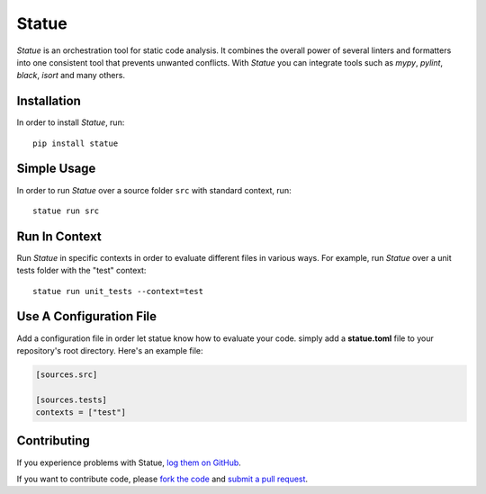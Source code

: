 Statue
=========

.. image:: https://img.shields.io/pypi/pyversions/statue.svg
   :target: https://pypi.python.org/pypi/statue
   :alt: Python Versions

.. image:: https://img.shields.io/pypi/v/statue.svg
   :target: https://pypi.python.org/pypi/statue
   :alt: PyPI Version

.. image:: https://img.shields.io/pypi/status/statue.svg
   :target: https://pypi.python.org/pypi/statue
   :alt: Maturity

.. image:: https://img.shields.io/pypi/l/statue.svg
   :target: https://github.com/saroad2/statue/blob/master/LICENSE
   :alt: License

.. image:: https://github.com/saroad2/statue/workflows/CI/badge.svg?branch=master
   :target: https://github.com/saroad2/statue/actions
   :alt: Build Status

.. image:: https://codecov.io/gh/saroad2/statue/branch/master/graph/badge.svg
  :target: https://codecov.io/gh/saroad2/statue
  :alt: CodeCov


*Statue* is an orchestration tool for static code analysis. It combines the overall
power of several linters and formatters into one consistent tool that prevents
unwanted conflicts. With *Statue* you can integrate tools such as *mypy*, *pylint*,
*black*, *isort* and many others.

Installation
------------

In order to install *Statue*, run:

::

    pip install statue

Simple Usage
------------

In order to run *Statue* over a source folder ``src`` with standard context, run:

::

    statue run src

Run In Context
--------------

Run *Statue* in specific contexts in order to evaluate different files in various ways.
For example, run *Statue* over a unit tests folder with the "test" context:

::

    statue run unit_tests --context=test

Use A Configuration File
------------------------

Add a configuration file in order let statue know how to evaluate your code.
simply add a **statue.toml** file to your repository's root directory. Here's an example
file:

.. code:: toml

    [sources.src]

    [sources.tests]
    contexts = ["test"]

Contributing
------------

If you experience problems with Statue, `log them on GitHub`_.

If you want to contribute code, please `fork the code`_ and `submit a pull request`_.

.. _log them on Github: https://github.com/saroad2/statue/issues
.. _fork the code: https://github.com/saroad2/statue
.. _submit a pull request: https://github.com/saroad2/statue/pulls
